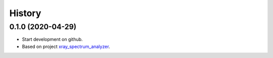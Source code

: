 =======
History
=======

0.1.0 (2020-04-29)
------------------

* Start development on github.
* Based on project `xray_spectrum_analyzer <https://github.com/drix00/xray_spectrum_analyzer>`_.

